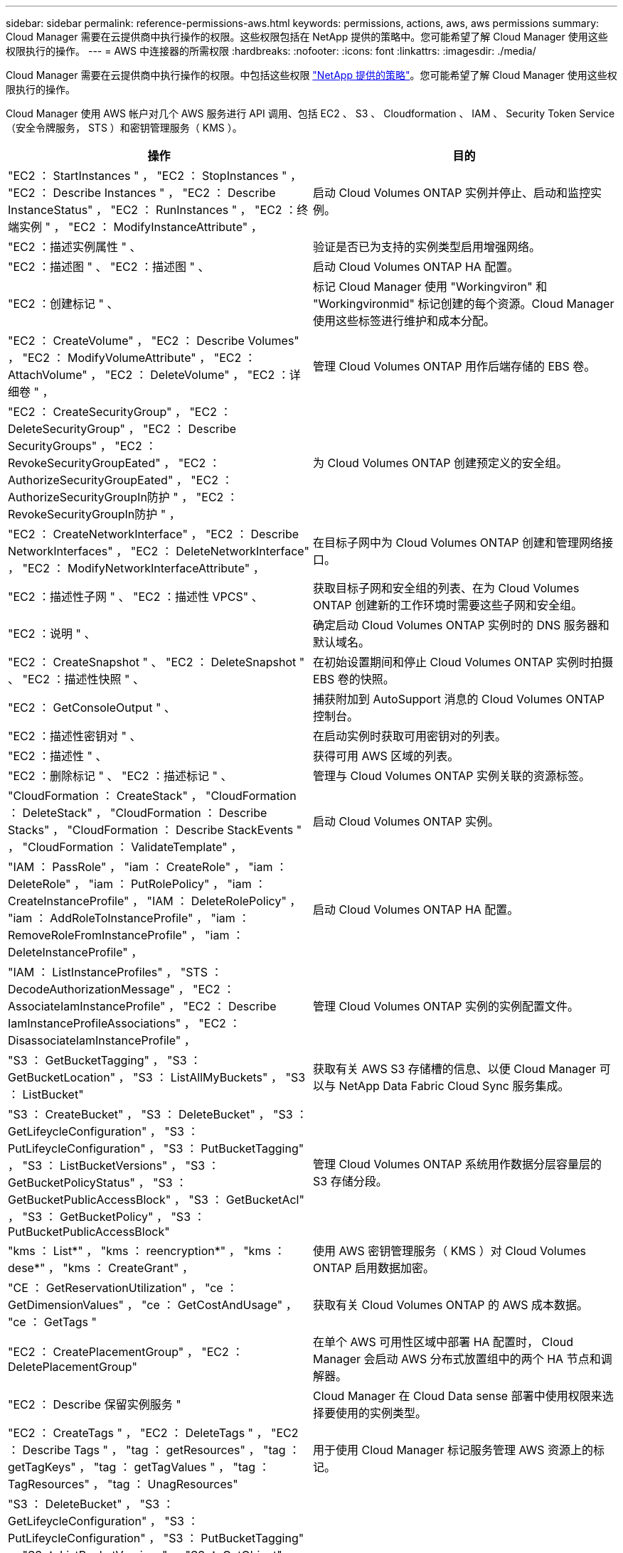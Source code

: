 ---
sidebar: sidebar 
permalink: reference-permissions-aws.html 
keywords: permissions, actions, aws, aws permissions 
summary: Cloud Manager 需要在云提供商中执行操作的权限。这些权限包括在 NetApp 提供的策略中。您可能希望了解 Cloud Manager 使用这些权限执行的操作。 
---
= AWS 中连接器的所需权限
:hardbreaks:
:nofooter: 
:icons: font
:linkattrs: 
:imagesdir: ./media/


[role="lead"]
Cloud Manager 需要在云提供商中执行操作的权限。中包括这些权限 https://mysupport.netapp.com/site/info/cloud-manager-policies["NetApp 提供的策略"^]。您可能希望了解 Cloud Manager 使用这些权限执行的操作。

Cloud Manager 使用 AWS 帐户对几个 AWS 服务进行 API 调用、包括 EC2 、 S3 、 Cloudformation 、 IAM 、 Security Token Service （安全令牌服务， STS ）和密钥管理服务（ KMS ）。

[cols="50,50"]
|===
| 操作 | 目的 


| "EC2 ： StartInstances " ， "EC2 ： StopInstances " ， "EC2 ： Describe Instances " ， "EC2 ： Describe InstanceStatus" ， "EC2 ： RunInstances " ， "EC2 ：终端实例 " ， "EC2 ： ModifyInstanceAttribute" ， | 启动 Cloud Volumes ONTAP 实例并停止、启动和监控实例。 


| "EC2 ：描述实例属性 " 、 | 验证是否已为支持的实例类型启用增强网络。 


| "EC2 ：描述图 " 、 "EC2 ：描述图 " 、 | 启动 Cloud Volumes ONTAP HA 配置。 


| "EC2 ：创建标记 " 、 | 标记 Cloud Manager 使用 "Workingviron" 和 "Workingvironmid" 标记创建的每个资源。Cloud Manager 使用这些标签进行维护和成本分配。 


| "EC2 ： CreateVolume" ， "EC2 ： Describe Volumes" ， "EC2 ： ModifyVolumeAttribute" ， "EC2 ： AttachVolume" ， "EC2 ： DeleteVolume" ， "EC2 ：详细卷 " ， | 管理 Cloud Volumes ONTAP 用作后端存储的 EBS 卷。 


| "EC2 ： CreateSecurityGroup" ， "EC2 ： DeleteSecurityGroup" ， "EC2 ： Describe SecurityGroups" ， "EC2 ： RevokeSecurityGroupEated" ， "EC2 ： AuthorizeSecurityGroupEated" ， "EC2 ： AuthorizeSecurityGroupIn防护 " ， "EC2 ： RevokeSecurityGroupIn防护 " ， | 为 Cloud Volumes ONTAP 创建预定义的安全组。 


| "EC2 ： CreateNetworkInterface" ， "EC2 ： Describe NetworkInterfaces" ， "EC2 ： DeleteNetworkInterface" ， "EC2 ： ModifyNetworkInterfaceAttribute" ， | 在目标子网中为 Cloud Volumes ONTAP 创建和管理网络接口。 


| "EC2 ：描述性子网 " 、 "EC2 ：描述性 VPCS" 、 | 获取目标子网和安全组的列表、在为 Cloud Volumes ONTAP 创建新的工作环境时需要这些子网和安全组。 


| "EC2 ：说明 " 、 | 确定启动 Cloud Volumes ONTAP 实例时的 DNS 服务器和默认域名。 


| "EC2 ： CreateSnapshot " 、 "EC2 ： DeleteSnapshot " 、 "EC2 ：描述性快照 " 、 | 在初始设置期间和停止 Cloud Volumes ONTAP 实例时拍摄 EBS 卷的快照。 


| "EC2 ： GetConsoleOutput " 、 | 捕获附加到 AutoSupport 消息的 Cloud Volumes ONTAP 控制台。 


| "EC2 ：描述性密钥对 " 、 | 在启动实例时获取可用密钥对的列表。 


| "EC2 ：描述性 " 、 | 获得可用 AWS 区域的列表。 


| "EC2 ：删除标记 " 、 "EC2 ：描述标记 " 、 | 管理与 Cloud Volumes ONTAP 实例关联的资源标签。 


| "CloudFormation ： CreateStack" ， "CloudFormation ： DeleteStack" ， "CloudFormation ： Describe Stacks" ， "CloudFormation ： Describe StackEvents " ， "CloudFormation ： ValidateTemplate" ， | 启动 Cloud Volumes ONTAP 实例。 


| "IAM ： PassRole" ， "iam ： CreateRole" ， "iam ： DeleteRole" ， "iam ： PutRolePolicy" ， "iam ： CreateInstanceProfile" ， "IAM ： DeleteRolePolicy" ， "iam ： AddRoleToInstanceProfile" ， "iam ： RemoveRoleFromInstanceProfile" ， "iam ： DeleteInstanceProfile" ， | 启动 Cloud Volumes ONTAP HA 配置。 


| "IAM ： ListInstanceProfiles" ， "STS ： DecodeAuthorizationMessage" ， "EC2 ： AssociateIamInstanceProfile" ， "EC2 ： Describe IamInstanceProfileAssociations" ， "EC2 ： DisassociateIamInstanceProfile" ， | 管理 Cloud Volumes ONTAP 实例的实例配置文件。 


| "S3 ： GetBucketTagging" ， "S3 ： GetBucketLocation" ， "S3 ： ListAllMyBuckets" ， "S3 ： ListBucket" | 获取有关 AWS S3 存储槽的信息、以便 Cloud Manager 可以与 NetApp Data Fabric Cloud Sync 服务集成。 


| "S3 ： CreateBucket" ， "S3 ： DeleteBucket" ， "S3 ： GetLifeycleConfiguration" ， "S3 ： PutLifeycleConfiguration" ， "S3 ： PutBucketTagging" ， "S3 ： ListBucketVersions" ， "S3 ： GetBucketPolicyStatus" ， "S3 ： GetBucketPublicAccessBlock" ， "S3 ： GetBucketAcl" ， "S3 ： GetBucketPolicy" ， "S3 ： PutBucketPublicAccessBlock" | 管理 Cloud Volumes ONTAP 系统用作数据分层容量层的 S3 存储分段。 


| "kms ： List*" ， "kms ： reencryption*" ， "kms ： dese*" ， "kms ： CreateGrant" ， | 使用 AWS 密钥管理服务（ KMS ）对 Cloud Volumes ONTAP 启用数据加密。 


| "CE ： GetReservationUtilization" ， "ce ： GetDimensionValues" ， "ce ： GetCostAndUsage" ， "ce ： GetTags " | 获取有关 Cloud Volumes ONTAP 的 AWS 成本数据。 


| "EC2 ： CreatePlacementGroup" ， "EC2 ： DeletePlacementGroup" | 在单个 AWS 可用性区域中部署 HA 配置时， Cloud Manager 会启动 AWS 分布式放置组中的两个 HA 节点和调解器。 


| "EC2 ： Describe 保留实例服务 " | Cloud Manager 在 Cloud Data sense 部署中使用权限来选择要使用的实例类型。 


| "EC2 ： CreateTags " ， "EC2 ： DeleteTags " ， "EC2 ： Describe Tags " ， "tag ： getResources" ， "tag ： getTagKeys" ， "tag ： getTagValues " ， "tag ： TagResources" ， "tag ： UnagResources" | 用于使用 Cloud Manager 标记服务管理 AWS 资源上的标记。 


| "S3 ： DeleteBucket" ， "S3 ： GetLifeycleConfiguration" ， "S3 ： PutLifeycleConfiguration" ， "S3 ： PutBucketTagging" ， "S3 ： ListBucketVersions" ， "S3 ： GetObject" ， "S3 ： ListBucket" ， "S3 ： ListAllMyBuckets" ， "S3 ： GetBucketTagging" ， "S3 ： GetBucketLocation" "S3 ： GetBucketPolicyStatus" ， "S3 ： GetBucketPublicAccessBlock" ， "S3 ： GetBucketAcl" ， "S3 ： GetBucketPolicy" ， "S3 ： PutBucketPublicAccessBlock" | Cloud Manager 会在您启用备份到 S3 服务时使用这些权限。 


| "EKS ： ListClusters" ， "EKS ： Describe Cluster" ， "iam ： GetInstanceProfile" | 用于发现 Amazon EKS 集群。 
|===